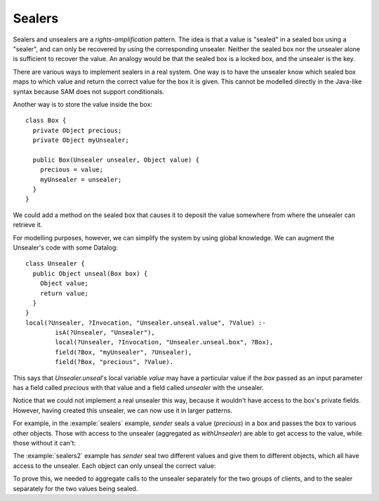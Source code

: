 .. highlight:: java

Sealers
=======

Sealers and unsealers are a *rights-amplification* pattern. The idea is that a
value is "sealed" in a sealed box using a "sealer", and can only be recovered
by using the corresponding unsealer. Neither the sealed box nor the unsealer
alone is sufficient to recover the value. An analogy would be that the sealed
box is a locked box, and the unsealer is the key.

There are various ways to implement sealers in a real system. One way is to have
the unsealer know which sealed box maps to which value and return the correct
value for the box it is given. This cannot be modelled directly in the Java-like
syntax because SAM does not support conditionals.

Another way is to store the value inside the box::

  class Box {
    private Object precious;
    private Object myUnsealer;

    public Box(Unsealer unsealer, Object value) {
      precious = value;
      myUnsealer = unsealer;
    }
  }

We could add a method on the sealed box that causes it to deposit the value
somewhere from where the unsealer can retrieve it.

For modelling purposes, however, we can simplify the system by using global knowledge.
We can augment the Unsealer's code with some Datalog::

  class Unsealer {
    public Object unseal(Box box) {
      Object value;
      return value;
    }
  }
  local(?Unsealer, ?Invocation, "Unsealer.unseal.value", ?Value) :-
          isA(?Unsealer, "Unsealer"),
          local(?Unsealer, ?Invocation, "Unsealer.unseal.box", ?Box),
          field(?Box, "myUnsealer", ?Unsealer),
          field(?Box, "precious", ?Value).

This says that `Unsealer.unseal`'s local variable `value` may have a particular
value if the `box` passed as an input parameter has a field called `precious`
with that value and a field called `unsealer` with the unsealer.

Notice that we could not implement a real unsealer this way, because it wouldn't
have access to the box's private fields. However, having created this unsealer, we
can now use it in larger patterns.

For example, in the :example:`sealers` example, `sender` seals a value (`precious`)
in a box and passes the box to various other objects. Those with access to the
unsealer (aggregated as `withUnsealer`) are able to get access to the value,
while those without it can't:

.. image:: _images/sealers.png

The :example:`sealers2` example has `sender` seal two different values and give them to
different objects, which all have access to the unsealer. Each object can only
unseal the correct value:

.. image:: _images/sealers2.png

To prove this, we needed to aggregate calls to the unsealer separately for the two groups
of clients, and to the sealer separately for the two values being sealed.
